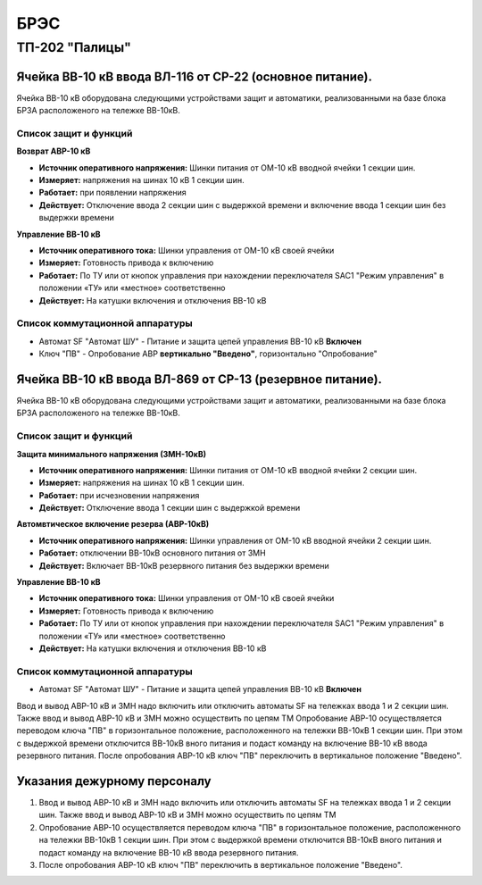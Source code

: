 ﻿БРЭС
===========


ТП-202 "Палицы"
----------------------


Ячейка ВВ-10 кВ ввода ВЛ-116  от СР-22 (основное питание).
~~~~~~~~~~~~~~~~~~~~~~~~~~~~~~~~~~~~~~~~~~~~~~~~~~~~~~~~~~~~~~~~~~~~~~~~~~~~~~~~

Ячейка ВВ-10 кВ  оборудована следующими устройствами защит и автоматики, реализованными на базе блока БРЗА расположеного  на тележке ВВ-10кВ.

Список защит и функций
......................................................


**Возврат АВР-10 кВ**


- **Источник оперативного напряжения:** Шинки питания от ОМ-10 кВ  вводной ячейки 1 секции шин. 

- **Измеряет:** напряжения на шинах 10 кВ 1 секции шин.

- **Работает:** при появлении напряжения 

- **Действует:** Отключение ввода  2 секции шин с выдержкой времени и включение ввода 1 секции шин без выдержки времени 


**Управление ВВ-10 кВ** 


- **Источник оперативного тока:** Шинки управления от ОМ-10 кВ своей ячейки 

- **Измеряет:** Готовность привода к включению 

- **Работает:** По ТУ или от кнопок управления при нахождении переключателя SАС1 "Режим управления" в положении «ТУ» или «местное» соответственно

- **Действует:** На катушки включения и отключения ВВ-10 кВ 


Список коммутационной аппаратуры
........................................

- Автомат SF "Автомат ШУ" - Питание и защита цепей управления ВВ-10 кВ **Включен**

- Ключ "ПВ" - Опробование АВР **вертикально "Введено"**, горизонтально "Опробование"



Ячейка ВВ-10 кВ ввода ВЛ-869  от СР-13 (резервное питание).
~~~~~~~~~~~~~~~~~~~~~~~~~~~~~~~~~~~~~~~~~~~~~~~~~~~~~~~~~~~~~~~~

Ячейка ВВ-10 кВ  оборудована следующими устройствами защит и автоматики,  реализованными на базе блока БРЗА расположеного  на тележке ВВ-10кВ.

Список защит и функций
......................................................


**Защита минимального напряжения (ЗМН-10кВ)**


- **Источник оперативного напряжения:** Шинки питания от ОМ-10 кВ  вводной ячейки 2 секции шин. 

- **Измеряет:** напряжения на шинах 10 кВ 1 секции шин.

- **Работает:** при исчезновении напряжения 

- **Действует:** Отключение ввода  1 секции шин с выдержкой времени


**Автомвтическое включение резерва (АВР-10кВ)**


- **Источник оперативного напряжения:** Шинки управления от ОМ-10 кВ  вводной ячейки 2 секции шин. 
 
- **Работает:** отключении ВВ-10кВ основного питания от ЗМН   

- **Действует:** Включает ВВ-10кВ резервного питания без выдержки времени


**Управление ВВ-10 кВ** 


- **Источник оперативного тока:** Шинки управления от ОМ-10 кВ своей ячейки 

- **Измеряет:** Готовность привода к включению 

- **Работает:** По ТУ или от кнопок управления при нахождении переключателя SАС1 "Режим управления" в положении «ТУ» или «местное» соответственно

- **Действует:** На катушки включения и отключения ВВ-10 кВ 


Список коммутационной аппаратуры
........................................

- Автомат SF "Автомат ШУ" - Питание и защита цепей управления ВВ-10 кВ **Включен**

Ввод и вывод АВР-10 кВ и ЗМН  надо включить или отключить автоматы SF на тележках ввода 1 и 2 секции шин. Также  ввод и вывод  АВР-10 кВ и ЗМН можно осуществить по цепям ТМ
Опробование АВР-10 осуществляется  переводом ключа "ПВ" в горизонтальное положение, расположенного на тележки ВВ-10кВ 1 секции шин.  При этом с выдержкой времени отключится ВВ-10кВ  вного питания и подаст команду на включение  ВВ-10 кВ ввода резервного питания.
После опробования АВР-10 кВ ключ "ПВ" переключить в вертикальное положение "Введено". 



Указания дежурному персоналу
~~~~~~~~~~~~~~~~~~~~~~~~~~~~~~~~~~


#. Ввод и вывод АВР-10 кВ и ЗМН  надо включить или отключить автоматы SF на тележках ввода 1 и 2 секции шин. Также  ввод и вывод  АВР-10 кВ и ЗМН можно осуществить по цепям ТМ
#. Опробование АВР-10 осуществляется  переводом ключа "ПВ" в горизонтальное положение, расположенного на тележки ВВ-10кВ 1 секции шин.  При этом с выдержкой времени отключится ВВ-10кВ  вного питания и подаст команду на включение  ВВ-10 кВ ввода резервного питания.
#. После опробования АВР-10 кВ ключ "ПВ" переключить в вертикальное положение "Введено". 











